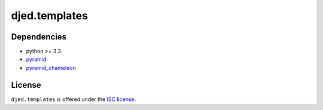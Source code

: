 ==============
djed.templates
==============

.. image:: https://travis-ci.org/djedproject/djed.templates.png?branch=master
   :target: https://travis-ci.org/djedproject/djed.templates

Dependencies
============

- python >= 3.3
- `pyramid <https://pypi.python.org/pypi/pyramid>`_
- `pyramid_chameleon <https://pypi.python.org/pypi/pyramid_chameleon>`__

License
=======

``djed.templates`` is offered under the `ISC license`_.

.. _ISC license: http://choosealicense.com/licenses/isc/

